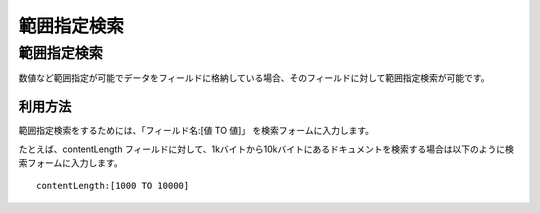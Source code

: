============
範囲指定検索
============

範囲指定検索
============

数値など範囲指定が可能でデータをフィールドに格納している場合、そのフィールドに対して範囲指定検索が可能です。

利用方法
--------

範囲指定検索をするためには、「フィールド名:[値 TO 値]」
を検索フォームに入力します。

たとえば、contentLength
フィールドに対して、1kバイトから10kバイトにあるドキュメントを検索する場合は以下のように検索フォームに入力します。

::

    contentLength:[1000 TO 10000]
